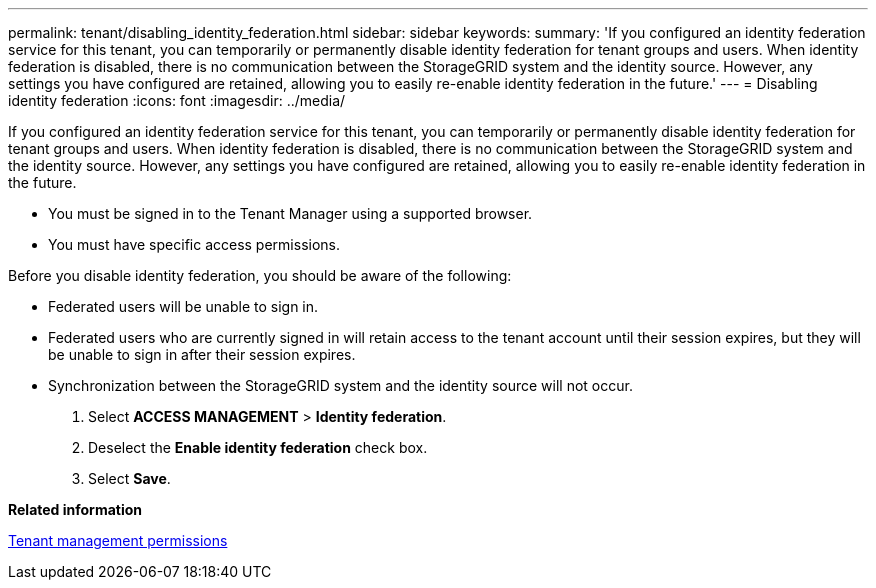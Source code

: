 ---
permalink: tenant/disabling_identity_federation.html
sidebar: sidebar
keywords: 
summary: 'If you configured an identity federation service for this tenant, you can temporarily or permanently disable identity federation for tenant groups and users. When identity federation is disabled, there is no communication between the StorageGRID system and the identity source. However, any settings you have configured are retained, allowing you to easily re-enable identity federation in the future.'
---
= Disabling identity federation
:icons: font
:imagesdir: ../media/

[.lead]
If you configured an identity federation service for this tenant, you can temporarily or permanently disable identity federation for tenant groups and users. When identity federation is disabled, there is no communication between the StorageGRID system and the identity source. However, any settings you have configured are retained, allowing you to easily re-enable identity federation in the future.

* You must be signed in to the Tenant Manager using a supported browser.
* You must have specific access permissions.

Before you disable identity federation, you should be aware of the following:

* Federated users will be unable to sign in.
* Federated users who are currently signed in will retain access to the tenant account until their session expires, but they will be unable to sign in after their session expires.
* Synchronization between the StorageGRID system and the identity source will not occur.

. Select *ACCESS MANAGEMENT* > *Identity federation*.
. Deselect the *Enable identity federation* check box.
. Select *Save*.

*Related information*

xref:tenant_management_permissions.adoc[Tenant management permissions]
